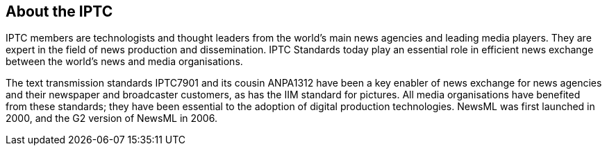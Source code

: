[[about-the-iptc]]
About the IPTC
--------------

IPTC members are technologists and thought leaders from the world’s main news agencies and leading media players. They are expert in the field of news production and dissemination. IPTC Standards today play an essential role in efficient news exchange between the world’s news and media organisations.

The text transmission standards IPTC7901 and its cousin ANPA1312 have been a key enabler of news exchange for news agencies and their newspaper and broadcaster customers, as has the IIM standard for pictures. All media organisations have benefited from these standards; they have been essential to the adoption of digital production technologies. NewsML was first launched in 2000, and the G2 version of NewsML in 2006.
